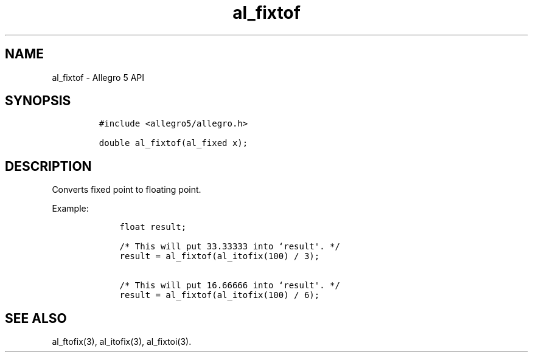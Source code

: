 .TH al_fixtof 3 "" "Allegro reference manual"
.SH NAME
.PP
al_fixtof \- Allegro 5 API
.SH SYNOPSIS
.IP
.nf
\f[C]
#include\ <allegro5/allegro.h>

double\ al_fixtof(al_fixed\ x);
\f[]
.fi
.SH DESCRIPTION
.PP
Converts fixed point to floating point.
.PP
Example:
.IP
.nf
\f[C]
\ \ \ \ float\ result;

\ \ \ \ /*\ This\ will\ put\ 33.33333\ into\ `result\[aq].\ */
\ \ \ \ result\ =\ al_fixtof(al_itofix(100)\ /\ 3);

\ \ \ \ /*\ This\ will\ put\ 16.66666\ into\ `result\[aq].\ */
\ \ \ \ result\ =\ al_fixtof(al_itofix(100)\ /\ 6);
\f[]
.fi
.SH SEE ALSO
.PP
al_ftofix(3), al_itofix(3), al_fixtoi(3).
